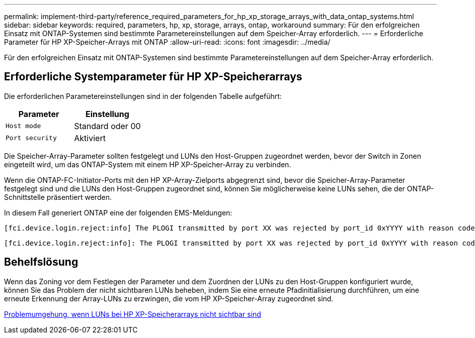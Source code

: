 ---
permalink: implement-third-party/reference_required_parameters_for_hp_xp_storage_arrays_with_data_ontap_systems.html 
sidebar: sidebar 
keywords: required, parameters, hp, xp, storage, arrays, ontap, workaround 
summary: Für den erfolgreichen Einsatz mit ONTAP-Systemen sind bestimmte Parametereinstellungen auf dem Speicher-Array erforderlich. 
---
= Erforderliche Parameter für HP XP-Speicher-Arrays mit ONTAP
:allow-uri-read: 
:icons: font
:imagesdir: ../media/


[role="lead"]
Für den erfolgreichen Einsatz mit ONTAP-Systemen sind bestimmte Parametereinstellungen auf dem Speicher-Array erforderlich.



== Erforderliche Systemparameter für HP XP-Speicherarrays

Die erforderlichen Parametereinstellungen sind in der folgenden Tabelle aufgeführt:

|===
| Parameter | Einstellung 


 a| 
`Host mode`
 a| 
Standard oder 00



 a| 
`Port security`
 a| 
Aktiviert



 a| 
[NOTE]
====
Für jedes Initiator-Ziel-Port-Paar sollte eine von den Standard-Host-Gruppen getrennte Host-Gruppe erstellt werden.

====
|===
Die Speicher-Array-Parameter sollten festgelegt und LUNs den Host-Gruppen zugeordnet werden, bevor der Switch in Zonen eingeteilt wird, um das ONTAP-System mit einem HP XP-Speicher-Array zu verbinden.

Wenn die ONTAP-FC-Initiator-Ports mit den HP XP-Array-Zielports abgegrenzt sind, bevor die Speicher-Array-Parameter festgelegt sind und die LUNs den Host-Gruppen zugeordnet sind, können Sie möglicherweise keine LUNs sehen, die der ONTAP-Schnittstelle präsentiert werden.

In diesem Fall generiert ONTAP eine der folgenden EMS-Meldungen:

[listing]
----
[fci.device.login.reject:info] The PLOGI transmitted by port XX was rejected by port_id 0xYYYY with reason code 0x9 'Invalid R_CTL Field', explanation code 0x29 'Insufficient Resources to Support Login'
----
[listing]
----
[fci.device.login.reject:info]: The PLOGI transmitted by port XX was rejected by port_id 0xYYYY with reason code 0x3 'Nx_Port Not Available, Temporary', explanation code 0x29 'Insufficient Resources to Support Login'
----


== Behelfslösung

Wenn das Zoning vor dem Festlegen der Parameter und dem Zuordnen der LUNs zu den Host-Gruppen konfiguriert wurde, können Sie das Problem der nicht sichtbaren LUNs beheben, indem Sie eine erneute Pfadinitialisierung durchführen, um eine erneute Erkennung der Array-LUNs zu erzwingen, die vom HP XP-Speicher-Array zugeordnet sind.

xref:reference_workaround_when_luns_are_not_visible_with_hp_xp_storage_arrays.adoc[Problemumgehung, wenn LUNs bei HP XP-Speicherarrays nicht sichtbar sind]
